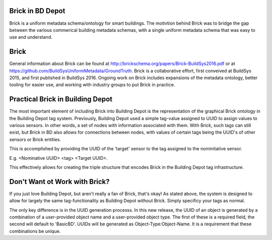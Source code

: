 Brick in BD Depot
#################

Brick is a uniform metadata schema/ontology for smart buildings. The motivtion behind Brick was to bridge the gap between the various commerical building metadata schemas, with a single uniform metadata schema that was easy to use and understand. 

Brick
###############
General information about Brick can be found at http://brickschema.org/papers/Brick-BuildSys2016.pdf or at https://github.com/BuildSysUniformMetadata/GroundTruth. Brick is a collaborative effort, first conveived at BuildSys 2015, and first published in BuildSys 2016. Ongoing work on Brick includes expansions of the metadata ontology, better tooling for easier use, and working with industry groups to put Brick in practice. 


Practical Brick in Building Depot
################################
The most important element of including Brick into Building Depot is the representation of the graphical Brick ontology in the Building Depot tag system. Previously, Building Depot used a simple tag-value assigned to UUID to assign values to various sensors. In other words, a set of nodes with information associated with them. With Brick, such tags can still exist, but Brick in BD also allows for connections between nodes, with values of certain tags being the UUID's of other sensors or Brick entities. 

This is accomplished by providing the UUID of the 'target' sensor to the tag assigned to the nominitative sensor. 

E.g. 
<Nominative UUID> <tag> <Target UUID>.

This effectively allows for creating the triple structure that encodes Brick in the Building Depot tag infrastructure.  


Don't Want ot Work with Brick?
################################
If you just love Building Depot, but aren't really a fan of Brick, that's okay! As stated above, the system is designed to allow for largely the same tag-functionality as Building Depot without Brick. Simply specificy your tags as normal. 

The only key difference is in the UUID generation processs. In this new release, the UUID of an object is generated by a combination of a user-provided object name and a user-provided object type. The first of these is a required field, the second will default to 'BasicBD'. UUIDs will be generated as Object-Type:Object-Name. It is a requirement that these combinations be unique. 

 
